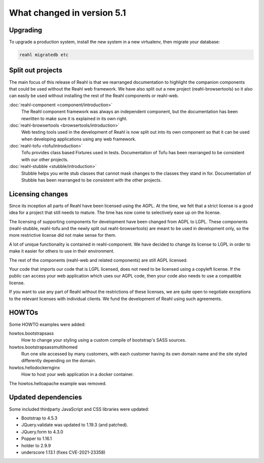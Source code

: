 .. Copyright 2014, 2015, 2016 Reahl Software Services (Pty) Ltd. All rights reserved.




What changed in version 5.1
===========================

.. |PrimitiveInput| replace:: :class:`~reahl.web.ui.PrimitiveInput`
.. |type| replace:: :meth:`~reahl.browsertools.browsertools.DriverBrowser.type`


Upgrading
---------

To upgrade a production system, install the new system in a
new virtualenv, then migrate your database:

.. code-block:: bash

   reahl migratedb etc
   

Split out projects
------------------

The main focus of this release of Reahl is that we rearranged documentation to highlight the companion components
that could be used without the Reahl web framework. We have also split out a new project (reahl-browsertools) so it
also can easily be used without installing the rest of the Reahl components or reahl-web.

:doc:`reahl-component <component/introduction>`
  The Reahl component framework was always an independent component, but the documentation has been rewritten to make
  sure it is explained in its own right.

:doc:`reahl-browsertools <browsertools/introduction>`
  Web testing tools used in the development of Reahl is now split out into its own component so that it can be used
  when developing applications using any web framework.

:doc:`reahl-tofu <tofu/introduction>`
  Tofu provides class based Fixtures used in tests. Documentation of Tofu has been rearranged to be consistent with
  our other projects.

:doc:`reahl-stubble <stubble/introduction>`
  Stubble helps you write stub classes that cannot mask changes to the classes they stand in for. Documentation
  of Stubble has been rearranged to be consistent with the other projects.


Licensing changes
-----------------

Since its inception all parts of Reahl have been licensed using the AGPL. At the time, we felt that a strict license
is a good idea for a project that still needs to mature. The time has now come to selectively ease up on the license.

The licensing of supporting components for development have been changed from AGPL to LGPL. These components
(reahl-stubble, reahl-tofu and the newly split out reahl-browsertools) are meant to be used in development only,
so the more restrictive license did not make sense for them.

A lot of unique functionality is contained in reahl-component. We have decided to change its license
to LGPL in order to make it easier for others to use in their environment.

The rest of the components (reahl-web and related components) are still AGPL licensed.

Your code that imports our code that is LGPL licensed, does not need to be licensed using a copyleft license.
If the public can access your web application which uses our AGPL code, then your code also needs to use a compatible
license.

If you want to use any part of Reahl without the restrictions of these licenses, we are quite open to
negotiate exceptions to the relevant licenses with individual clients. We fund the development of Reahl using such
agreements.

HOWTOs
------

Some HOWTO examples were added:

howtos.bootstrapsass
   How to change your styling using a custom compile of bootstrap's SASS sources.
howtos.bootstrapsassmultihomed
   Run one site accessed by many customers, with each customer having its own domain name and the site styled
   differently depending on the domain.
howtos.hellodockernginx
   How to host your web application in a docker container.

The howtos.helloapache example was removed.


Updated dependencies
--------------------

Some included thirdparty JavaScript and CSS libraries were updated:

- Bootstrap to 4.5.3
- JQuery.validate was updated to 1.19.3 (and patched).
- JQuery.form to 4.3.0
- Popper to 1.16.1
- holder to 2.9.9
- underscore 1.13.1 (fixes CVE-2021-23358)
